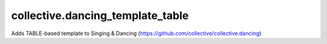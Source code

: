 ====================
collective.dancing_template_table
====================

Adds TABLE-based template to Singing & Dancing (https://github.com/collective/collective.dancing)
